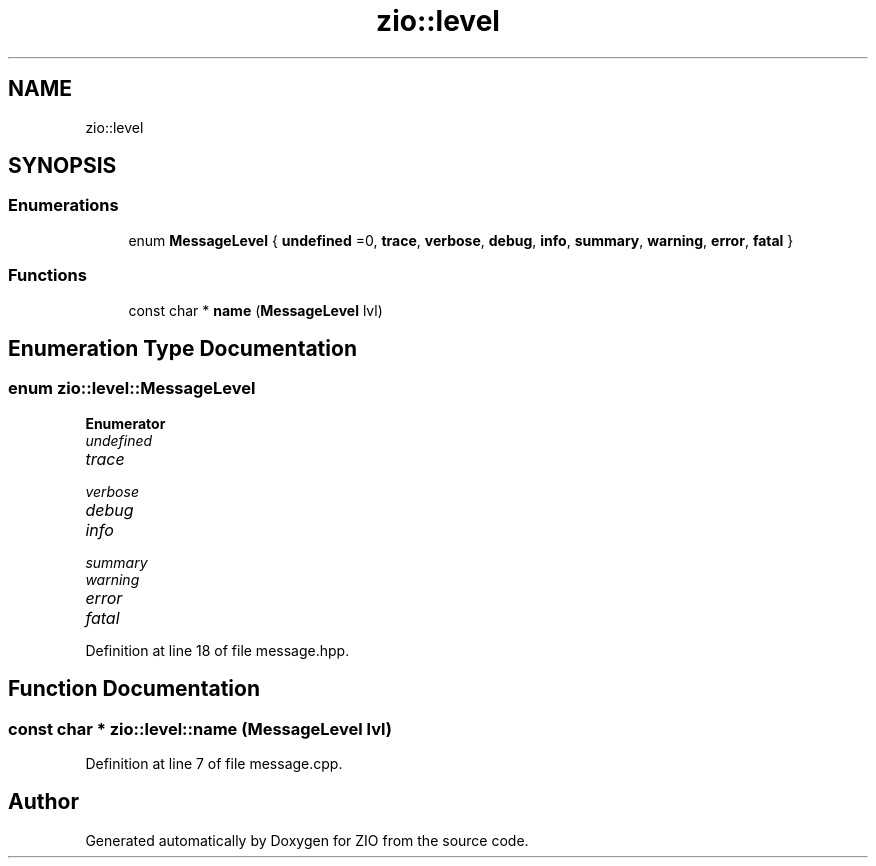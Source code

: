 .TH "zio::level" 3 "Tue Feb 4 2020" "ZIO" \" -*- nroff -*-
.ad l
.nh
.SH NAME
zio::level
.SH SYNOPSIS
.br
.PP
.SS "Enumerations"

.in +1c
.ti -1c
.RI "enum \fBMessageLevel\fP { \fBundefined\fP =0, \fBtrace\fP, \fBverbose\fP, \fBdebug\fP, \fBinfo\fP, \fBsummary\fP, \fBwarning\fP, \fBerror\fP, \fBfatal\fP }"
.br
.in -1c
.SS "Functions"

.in +1c
.ti -1c
.RI "const char * \fBname\fP (\fBMessageLevel\fP lvl)"
.br
.in -1c
.SH "Enumeration Type Documentation"
.PP 
.SS "enum \fBzio::level::MessageLevel\fP"

.PP
\fBEnumerator\fP
.in +1c
.TP
\fB\fIundefined \fP\fP
.TP
\fB\fItrace \fP\fP
.TP
\fB\fIverbose \fP\fP
.TP
\fB\fIdebug \fP\fP
.TP
\fB\fIinfo \fP\fP
.TP
\fB\fIsummary \fP\fP
.TP
\fB\fIwarning \fP\fP
.TP
\fB\fIerror \fP\fP
.TP
\fB\fIfatal \fP\fP
.PP
Definition at line 18 of file message\&.hpp\&.
.SH "Function Documentation"
.PP 
.SS "const char * zio::level::name (\fBMessageLevel\fP lvl)"

.PP
Definition at line 7 of file message\&.cpp\&.
.SH "Author"
.PP 
Generated automatically by Doxygen for ZIO from the source code\&.
